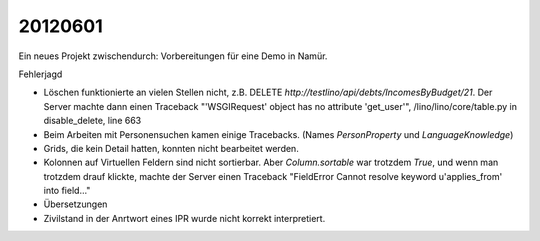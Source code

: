 20120601
========

Ein neues Projekt zwischendurch: Vorbereitungen für eine Demo in Namür.

Fehlerjagd

- Löschen funktionierte an vielen Stellen nicht, 
  z.B. DELETE `http://testlino/api/debts/IncomesByBudget/21`.
  Der Server machte dann einen Traceback
  "'WSGIRequest' object has no attribute 'get_user'",  
  /lino/lino/core/table.py in disable_delete, line 663
  
- Beim Arbeiten mit Personensuchen kamen einige Tracebacks. 
  (Names `PersonProperty` und `LanguageKnowledge`)

- Grids, die kein Detail hatten, konnten nicht bearbeitet werden.

- Kolonnen auf Virtuellen Feldern sind nicht sortierbar. 
  Aber `Column.sortable` war trotzdem `True`, und wenn man trotzdem drauf klickte, 
  machte der Server einen Traceback "FieldError Cannot resolve keyword u'applies_from' into field..."
  
- Übersetzungen

- Zivilstand in der Anrtwort eines IPR wurde nicht korrekt interpretiert.